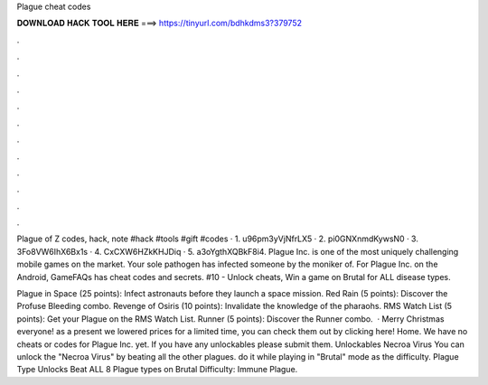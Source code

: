 Plague cheat codes



𝐃𝐎𝐖𝐍𝐋𝐎𝐀𝐃 𝐇𝐀𝐂𝐊 𝐓𝐎𝐎𝐋 𝐇𝐄𝐑𝐄 ===> https://tinyurl.com/bdhkdms3?379752



.



.



.



.



.



.



.



.



.



.



.



.

Plague of Z codes, hack, note #hack #tools #gift #codes · 1. u96pm3yVjNfrLX5 · 2. pi0GNXnmdKywsN0 · 3. 3Fo8VW6IhX6Bx1s · 4. CxCXW6HZkKHJDiq · 5. a3oYgthXQBkF8i4. Plague Inc. is one of the most uniquely challenging mobile games on the market. Your sole pathogen has infected someone by the moniker of. For Plague Inc. on the Android, GameFAQs has cheat codes and secrets. #10 - Unlock cheats, Win a game on Brutal for ALL disease types.

Plague in Space (25 points): Infect astronauts before they launch a space mission. Red Rain (5 points): Discover the Profuse Bleeding combo. Revenge of Osiris (10 points): Invalidate the knowledge of the pharaohs. RMS Watch List (5 points): Get your Plague on the RMS Watch List. Runner (5 points): Discover the Runner combo.  ·  Merry Christmas everyone! as a present we lowered prices for a limited time, you can check them out by clicking here! Home. We have no cheats or codes for Plague Inc. yet. If you have any unlockables please submit them. Unlockables Necroa Virus You can unlock the "Necroa Virus" by beating all the other plagues. do it while playing in "Brutal" mode as the difficulty. Plague Type Unlocks Beat ALL 8 Plague types on Brutal Difficulty: Immune Plague.
